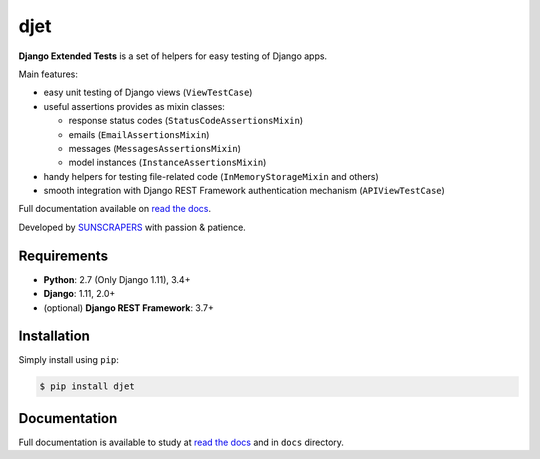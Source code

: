 ====
djet
====

.. image:: https://img.shields.io/pypi/v/djet.svg
  :target: https://pypi.org/project/djet

.. image:: https://img.shields.io/travis/sunscrapers/djet.svg
  :target: https://travis-ci.org/sunscrapers/djet

.. image:: https://img.shields.io/codecov/c/github/sunscrapers/djet.svg
  :target: https://codecov.io/gh/sunscrapers/djet

**Django Extended Tests** is a set of helpers for easy testing of Django apps.

Main features:

* easy unit testing of Django views (``ViewTestCase``)
* useful assertions provides as mixin classes:

  * response status codes (``StatusCodeAssertionsMixin``)
  * emails (``EmailAssertionsMixin``)
  * messages (``MessagesAssertionsMixin``)
  * model instances (``InstanceAssertionsMixin``)

* handy helpers for testing file-related code (``InMemoryStorageMixin`` and others)
* smooth integration with Django REST Framework authentication mechanism (``APIViewTestCase``)

Full documentation available on `read the docs <https://djet.readthedocs.io/en/latest/>`_.

Developed by `SUNSCRAPERS <http://sunscrapers.com>`_ with passion & patience.

Requirements
============

* **Python**: 2.7 (Only Django 1.11), 3.4+
* **Django**: 1.11, 2.0+
* (optional) **Django REST Framework**: 3.7+

Installation
============

Simply install using ``pip``:

.. code-block:: bash

    $ pip install djet

Documentation
=============

Full documentation is available to study at
`read the docs <https://djet.readthedocs.io/en/latest/>`_
and in ``docs`` directory.



